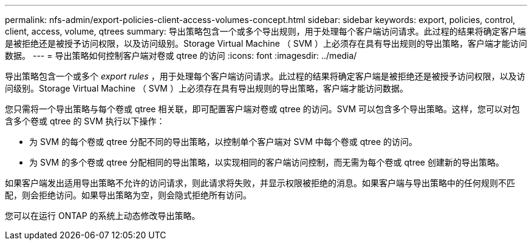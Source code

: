 ---
permalink: nfs-admin/export-policies-client-access-volumes-concept.html 
sidebar: sidebar 
keywords: export, policies, control, client, access, volume, qtrees 
summary: 导出策略包含一个或多个导出规则，用于处理每个客户端访问请求。此过程的结果将确定客户端是被拒绝还是被授予访问权限，以及访问级别。Storage Virtual Machine （ SVM ）上必须存在具有导出规则的导出策略，客户端才能访问数据。 
---
= 导出策略如何控制客户端对卷或 qtree 的访问
:icons: font
:imagesdir: ../media/


[role="lead"]
导出策略包含一个或多个 _export rules_ ，用于处理每个客户端访问请求。此过程的结果将确定客户端是被拒绝还是被授予访问权限，以及访问级别。Storage Virtual Machine （ SVM ）上必须存在具有导出规则的导出策略，客户端才能访问数据。

您只需将一个导出策略与每个卷或 qtree 相关联，即可配置客户端对卷或 qtree 的访问。SVM 可以包含多个导出策略。这样，您可以对包含多个卷或 qtree 的 SVM 执行以下操作：

* 为 SVM 的每个卷或 qtree 分配不同的导出策略，以控制单个客户端对 SVM 中每个卷或 qtree 的访问。
* 为 SVM 的多个卷或 qtree 分配相同的导出策略，以实现相同的客户端访问控制，而无需为每个卷或 qtree 创建新的导出策略。


如果客户端发出适用导出策略不允许的访问请求，则此请求将失败，并显示权限被拒绝的消息。如果客户端与导出策略中的任何规则不匹配，则会拒绝访问。如果导出策略为空，则会隐式拒绝所有访问。

您可以在运行 ONTAP 的系统上动态修改导出策略。
